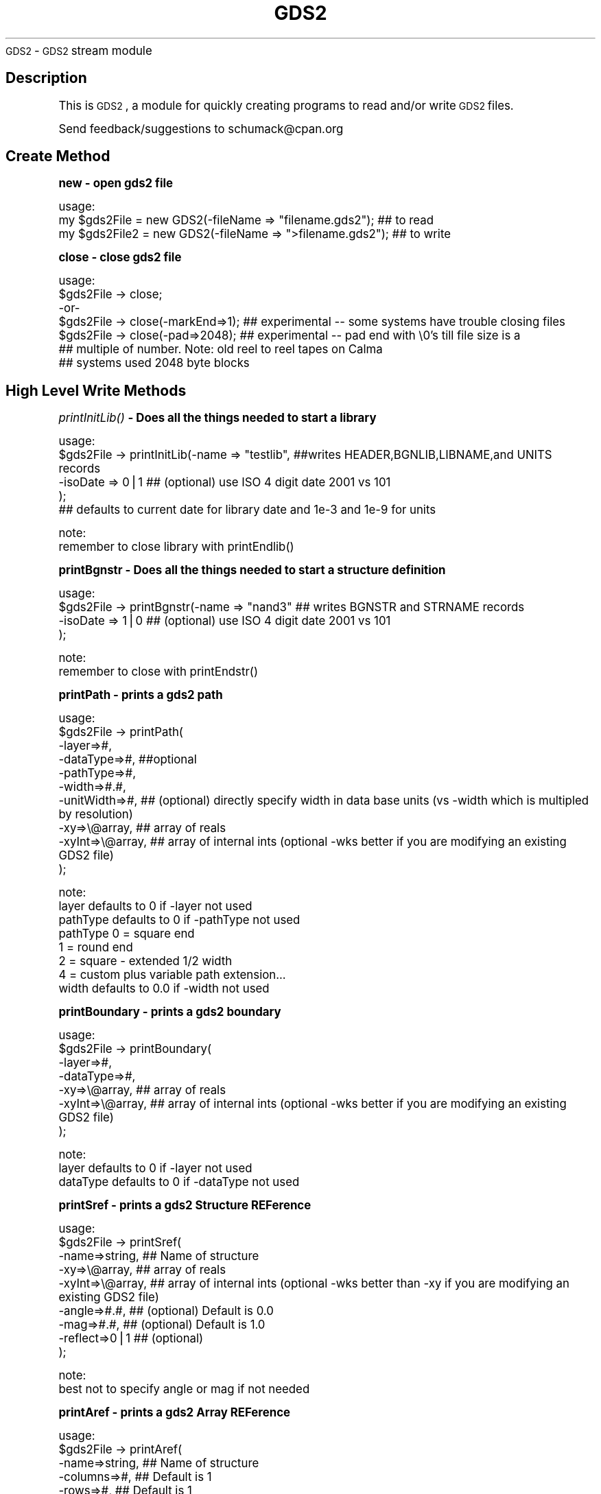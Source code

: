 .\" Automatically generated by Pod::Man v1.34, Pod::Parser v1.13
.\"
.\" Standard preamble:
.\" ========================================================================
.de Sh \" Subsection heading
.br
.if t .Sp
.ne 5
.PP
\fB\\$1\fR
.PP
..
.de Sp \" Vertical space (when we can't use .PP)
.if t .sp .5v
.if n .sp
..
.de Vb \" Begin verbatim text
.ft CW
.nf
.ne \\$1
..
.de Ve \" End verbatim text
.ft R
.fi
..
.\" Set up some character translations and predefined strings.  \*(-- will
.\" give an unbreakable dash, \*(PI will give pi, \*(L" will give a left
.\" double quote, and \*(R" will give a right double quote.  | will give a
.\" real vertical bar.  \*(C+ will give a nicer C++.  Capital omega is used to
.\" do unbreakable dashes and therefore won't be available.  \*(C` and \*(C'
.\" expand to `' in nroff, nothing in troff, for use with C<>.
.tr \(*W-|\(bv\*(Tr
.ds C+ C\v'-.1v'\h'-1p'\s-2+\h'-1p'+\s0\v'.1v'\h'-1p'
.ie n \{\
.    ds -- \(*W-
.    ds PI pi
.    if (\n(.H=4u)&(1m=24u) .ds -- \(*W\h'-12u'\(*W\h'-12u'-\" diablo 10 pitch
.    if (\n(.H=4u)&(1m=20u) .ds -- \(*W\h'-12u'\(*W\h'-8u'-\"  diablo 12 pitch
.    ds L" ""
.    ds R" ""
.    ds C` ""
.    ds C' ""
'br\}
.el\{\
.    ds -- \|\(em\|
.    ds PI \(*p
.    ds L" ``
.    ds R" ''
'br\}
.\"
.\" If the F register is turned on, we'll generate index entries on stderr for
.\" titles (.TH), headers (.SH), subsections (.Sh), items (.Ip), and index
.\" entries marked with X<> in POD.  Of course, you'll have to process the
.\" output yourself in some meaningful fashion.
.if \nF \{\
.    de IX
.    tm Index:\\$1\t\\n%\t"\\$2"
..
.    nr % 0
.    rr F
.\}
.\"
.\" For nroff, turn off justification.  Always turn off hyphenation; it makes
.\" way too many mistakes in technical documents.
.hy 0
.if n .na
.\"
.\" Accent mark definitions (@(#)ms.acc 1.5 88/02/08 SMI; from UCB 4.2).
.\" Fear.  Run.  Save yourself.  No user-serviceable parts.
.    \" fudge factors for nroff and troff
.if n \{\
.    ds #H 0
.    ds #V .8m
.    ds #F .3m
.    ds #[ \f1
.    ds #] \fP
.\}
.if t \{\
.    ds #H ((1u-(\\\\n(.fu%2u))*.13m)
.    ds #V .6m
.    ds #F 0
.    ds #[ \&
.    ds #] \&
.\}
.    \" simple accents for nroff and troff
.if n \{\
.    ds ' \&
.    ds ` \&
.    ds ^ \&
.    ds , \&
.    ds ~ ~
.    ds /
.\}
.if t \{\
.    ds ' \\k:\h'-(\\n(.wu*8/10-\*(#H)'\'\h"|\\n:u"
.    ds ` \\k:\h'-(\\n(.wu*8/10-\*(#H)'\`\h'|\\n:u'
.    ds ^ \\k:\h'-(\\n(.wu*10/11-\*(#H)'^\h'|\\n:u'
.    ds , \\k:\h'-(\\n(.wu*8/10)',\h'|\\n:u'
.    ds ~ \\k:\h'-(\\n(.wu-\*(#H-.1m)'~\h'|\\n:u'
.    ds / \\k:\h'-(\\n(.wu*8/10-\*(#H)'\z\(sl\h'|\\n:u'
.\}
.    \" troff and (daisy-wheel) nroff accents
.ds : \\k:\h'-(\\n(.wu*8/10-\*(#H+.1m+\*(#F)'\v'-\*(#V'\z.\h'.2m+\*(#F'.\h'|\\n:u'\v'\*(#V'
.ds 8 \h'\*(#H'\(*b\h'-\*(#H'
.ds o \\k:\h'-(\\n(.wu+\w'\(de'u-\*(#H)/2u'\v'-.3n'\*(#[\z\(de\v'.3n'\h'|\\n:u'\*(#]
.ds d- \h'\*(#H'\(pd\h'-\w'~'u'\v'-.25m'\f2\(hy\fP\v'.25m'\h'-\*(#H'
.ds D- D\\k:\h'-\w'D'u'\v'-.11m'\z\(hy\v'.11m'\h'|\\n:u'
.ds th \*(#[\v'.3m'\s+1I\s-1\v'-.3m'\h'-(\w'I'u*2/3)'\s-1o\s+1\*(#]
.ds Th \*(#[\s+2I\s-2\h'-\w'I'u*3/5'\v'-.3m'o\v'.3m'\*(#]
.ds ae a\h'-(\w'a'u*4/10)'e
.ds Ae A\h'-(\w'A'u*4/10)'E
.    \" corrections for vroff
.if v .ds ~ \\k:\h'-(\\n(.wu*9/10-\*(#H)'\s-2\u~\d\s+2\h'|\\n:u'
.if v .ds ^ \\k:\h'-(\\n(.wu*10/11-\*(#H)'\v'-.4m'^\v'.4m'\h'|\\n:u'
.    \" for low resolution devices (crt and lpr)
.if \n(.H>23 .if \n(.V>19 \
\{\
.    ds : e
.    ds 8 ss
.    ds o a
.    ds d- d\h'-1'\(ga
.    ds D- D\h'-1'\(hy
.    ds th \o'bp'
.    ds Th \o'LP'
.    ds ae ae
.    ds Ae AE
.\}
.rm #[ #] #H #V #F C
.\" ========================================================================
.\"
.IX Title "GDS2 3"
.TH GDS2 3 "2003-03-28" "perl v5.8.0" "User Contributed Perl Documentation"
\&\s-1GDS2\s0 \- \s-1GDS2\s0 stream module
.SH "Description"
.IX Header "Description"
This is \s-1GDS2\s0, a module for quickly creating programs to read and/or write \s-1GDS2\s0 files.
.PP
Send feedback/suggestions to
schumack@cpan.org
.SH "Create Method"
.IX Header "Create Method"
.Sh "new \- open gds2 file"
.IX Subsection "new - open gds2 file"
.Vb 3
\&  usage:
\&  my $gds2File  = new GDS2(-fileName => "filename.gds2"); ## to read 
\&  my $gds2File2 = new GDS2(-fileName => ">filename.gds2"); ## to write
.Ve
.Sh "close \- close gds2 file"
.IX Subsection "close - close gds2 file"
.Vb 7
\&  usage:
\&  $gds2File -> close;
\&   -or-
\&  $gds2File -> close(-markEnd=>1); ## experimental  -- some systems have trouble closing files
\&  $gds2File -> close(-pad=>2048);  ## experimental  -- pad end with \e0's till file size is a 
\&                                   ## multiple of number. Note: old reel to reel tapes on Calma
\&                                   ## systems used 2048 byte blocks
.Ve
.SH "High Level Write Methods"
.IX Header "High Level Write Methods"
.Sh "\fIprintInitLib()\fP \- Does all the things needed to start a library"
.IX Subsection "printInitLib() - Does all the things needed to start a library"
.Vb 5
\&   usage:
\&     $gds2File -> printInitLib(-name => "testlib",   ##writes HEADER,BGNLIB,LIBNAME,and UNITS records
\&                               -isoDate => 0|1       ## (optional) use ISO 4 digit date 2001 vs 101
\&                              );
\&     ## defaults to current date for library date and 1e-3 and 1e-9 for units
.Ve
.PP
.Vb 2
\&   note:
\&     remember to close library with printEndlib()
.Ve
.Sh "printBgnstr \- Does all the things needed to start a structure definition"
.IX Subsection "printBgnstr - Does all the things needed to start a structure definition"
.Vb 4
\&   usage:
\&    $gds2File -> printBgnstr(-name => "nand3" ## writes BGNSTR and STRNAME records
\&                             -isoDate => 1|0  ## (optional) use ISO 4 digit date 2001 vs 101
\&                             );
.Ve
.PP
.Vb 2
\&   note:
\&     remember to close with printEndstr()
.Ve
.Sh "printPath \- prints a gds2 path"
.IX Subsection "printPath - prints a gds2 path"
.Vb 10
\&  usage: 
\&    $gds2File -> printPath(
\&                    -layer=>#,
\&                    -dataType=>#, ##optional
\&                    -pathType=>#,
\&                    -width=>#.#,
\&                    -unitWidth=>#,    ## (optional) directly specify width in data base units (vs -width which is multipled by resolution)
\&                    -xy=>\e@array,     ## array of reals
\&                    -xyInt=>\e@array,  ## array of internal ints (optional -wks better if you are modifying an existing GDS2 file)
\&                  );
.Ve
.PP
.Vb 8
\&  note:
\&    layer defaults to 0 if -layer not used
\&    pathType defaults to 0 if -pathType not used
\&      pathType 0 = square end
\&               1 = round end
\&               2 = square - extended 1/2 width
\&               4 = custom plus variable path extension...
\&    width defaults to 0.0 if -width not used
.Ve
.Sh "printBoundary \- prints a gds2 boundary"
.IX Subsection "printBoundary - prints a gds2 boundary"
.Vb 7
\&  usage: 
\&    $gds2File -> printBoundary(
\&                    -layer=>#,
\&                    -dataType=>#,
\&                    -xy=>\e@array,     ## array of reals
\&                    -xyInt=>\e@array,  ## array of internal ints (optional -wks better if you are modifying an existing GDS2 file)
\&                 );
.Ve
.PP
.Vb 3
\&  note:
\&    layer defaults to 0 if -layer not used
\&    dataType defaults to 0 if -dataType not used
.Ve
.Sh "printSref \- prints a gds2 Structure REFerence"
.IX Subsection "printSref - prints a gds2 Structure REFerence"
.Vb 9
\&  usage: 
\&    $gds2File -> printSref(
\&                    -name=>string,   ## Name of structure
\&                    -xy=>\e@array,    ## array of reals
\&                    -xyInt=>\e@array, ## array of internal ints (optional -wks better than -xy if you are modifying an existing GDS2 file)
\&                    -angle=>#.#,     ## (optional) Default is 0.0
\&                    -mag=>#.#,       ## (optional) Default is 1.0
\&                    -reflect=>0|1    ## (optional)
\&                 );
.Ve
.PP
.Vb 2
\&  note:
\&    best not to specify angle or mag if not needed
.Ve
.Sh "printAref \- prints a gds2 Array REFerence"
.IX Subsection "printAref - prints a gds2 Array REFerence"
.Vb 11
\&  usage: 
\&    $gds2File -> printAref(
\&                    -name=>string,   ## Name of structure
\&                    -columns=>#,     ## Default is 1
\&                    -rows=>#,        ## Default is 1
\&                    -xy=>\e@array,    ## array of reals
\&                    -xyInt=>\e@array, ## array of internal ints (optional -wks better if you are modifying an existing GDS2 file)
\&                    -angle=>#.#,     ## (optional) Default is 0.0
\&                    -mag=>#.#,       ## (optional) Default is 1.0
\&                    -reflect=>0|1    ## (optional)
\&                 );
.Ve
.PP
.Vb 2
\&  note:
\&    best not to specify angle or mag if not needed
.Ve
.Sh "printText \- prints a gds2 Text"
.IX Subsection "printText - prints a gds2 Text"
.Vb 16
\&  usage: 
\&    $gds2File -> printText(
\&                    -string=>string,
\&                    -layer=>#,      ## Default is 0
\&                    -textType=>#,   ## Default is 0
\&                    -font=>#,       ## 0-3
\&                    -top, or -middle, -bottom,     ##optional vertical presentation
\&                    -left, or -center, or -right,  ##optional horizontal presentation
\&                    -xy=>\e@array,     ## array of reals
\&                    -xyInt=>\e@array,  ## array of internal ints (optional -wks better if you are modifying an existing GDS2 file)
\&                    -x=>#.#,        ## optional way of passing in x value
\&                    -y=>#.#,        ## optional way of passing in y value
\&                    -angle=>#.#,    ## (optional) Default is 0.0
\&                    -mag=>#.#,      ## (optional) Default is 1.0
\&                    -reflect=>#,    ## (optional) Default is 0
\&                 );
.Ve
.PP
.Vb 2
\&  note:
\&    best not to specify reflect, angle or mag if not needed
.Ve
.SH "Low Level Generic Write Methods"
.IX Header "Low Level Generic Write Methods"
.Sh "\fIsaveGds2Record()\fP \- low level method to create a gds2 record given record type and data (if required). Data of more than one item should be given as a list."
.IX Subsection "saveGds2Record() - low level method to create a gds2 record given record type and data (if required). Data of more than one item should be given as a list."
.Vb 1
\&  NOTE: THIS ONLY USES GDS2 OBJECT TO GET RESOLUTION
.Ve
.PP
.Vb 7
\&  usage:
\&    saveGds2Record(
\&            -type=>string,
\&            -data=>data_If_Needed, ##optional for some types
\&            -scale=>#.#,           ##optional number to scale data to. I.E -scale=>0.5 #default is NOT to scale
\&            -snap=>#.#,            ##optional number to snap data to I.E. -snap=>0.005 #default is 1 resolution unit, typically 0.001
\&    );
.Ve
.PP
.Vb 4
\&  examples:
\&    my $gds2File = new GDS2(-fileName => ">$fileName");
\&    my $record = $gds2File -> saveGds2Record(-type=>'header',-data=>3);
\&    $gds2FileOut -> printGds2Record(-type=>'record',-data=>$record);
.Ve
.Sh "\fIprintGds2Record()\fP \- low level method to print a gds2 record given record type and data (if required). Data of more than one item should be given as a list."
.IX Subsection "printGds2Record() - low level method to print a gds2 record given record type and data (if required). Data of more than one item should be given as a list."
.Vb 7
\&  usage:
\&    printGds2Record(
\&            -type=>string,
\&            -data=>data_If_Needed, ##optional for some types
\&            -scale=>#.#,           ##optional number to scale data to. I.E -scale=>0.5 #default is NOT to scale
\&            -snap=>#.#,            ##optional number to snap data to I.E. -snap=>0.005 #default is 1 resolution unit, typically 0.001
\&    );
.Ve
.PP
.Vb 2
\&  examples:
\&    my $gds2File = new GDS2(-fileName => ">$fileName");
.Ve
.PP
.Vb 8
\&    $gds2File -> printGds2Record(-type=>'header',-data=>3);
\&    $gds2File -> printGds2Record(-type=>'bgnlib',-data=>[99,12,1,22,33,0,99,12,1,22,33,9]);
\&    $gds2File -> printGds2Record(-type=>'libname',-data=>"testlib");
\&    $gds2File -> printGds2Record(-type=>'units',-data=>[0.001, 1e-9]);
\&    $gds2File -> printGds2Record(-type=>'bgnstr',-data=>[99,12,1,22,33,0,99,12,1,22,33,9]);
\&    ...
\&    $gds2File -> printGds2Record(-type=>'endstr');
\&    $gds2File -> printGds2Record(-type=>'endlib');
.Ve
.PP
.Vb 6
\&  Note: the special record type of 'record' can be used to copy a complete record
\&  just read in:
\&    while (my $record = $gds2FileIn -> readGds2Record()) 
\&    {
\&        $gds2FileOut -> printGds2Record(-type=>'record',-data=>$record);
\&    }
.Ve
.Sh "printRecord \- prints a record just read"
.IX Subsection "printRecord - prints a record just read"
.Vb 4
\&  usage:
\&    $gds2File -> printRecord(
\&                  -data => $record 
\&                );
.Ve
.SH "Low Level Generic Read Methods"
.IX Header "Low Level Generic Read Methods"
.Sh "readGds2Record \- reads record header and data section"
.IX Subsection "readGds2Record - reads record header and data section"
.Vb 8
\&  usage:
\&  while ($gds2File -> readGds2Record)
\&  {
\&      if ($gds2File -> returnRecordTypeString eq 'LAYER')
\&      {
\&          $layersFound[$gds2File -> layer] = 1;
\&      }
\&  }
.Ve
.Sh "readGds2RecordHeader \- only reads gds2 record header section (2 bytes)"
.IX Subsection "readGds2RecordHeader - only reads gds2 record header section (2 bytes)"
.Sh "readGds2RecordData \- only reads record data section"
.IX Subsection "readGds2RecordData - only reads record data section"
.Vb 10
\&  slightly faster if you just want a certain thing...
\&  usage:
\&  while ($gds2File -> readGds2RecordHeader) 
\&  {
\&      if ($gds2File -> returnRecordTypeString eq 'LAYER')
\&      {
\&          $gds2File -> readGds2RecordData;
\&          $layersFound[$gds2File -> returnLayer] = 1;
\&      }
\&  }
.Ve
.SH "Low Level Generic Evaluation Methods"
.IX Header "Low Level Generic Evaluation Methods"
.Sh "returnRecordType \- returns current (read) record type as integer"
.IX Subsection "returnRecordType - returns current (read) record type as integer"
.Vb 5
\&  usage:
\&  if ($gds2File -> returnRecordType == 6)
\&  {
\&      print "found STRNAME";
\&  }
.Ve
.Sh "returnRecordTypeString \- returns current (read) record type as string"
.IX Subsection "returnRecordTypeString - returns current (read) record type as string"
.Vb 5
\&  usage:
\&  if ($gds2File -> returnRecordTypeString eq 'LAYER')
\&  {
\&      code goes here...
\&  }
.Ve
.Sh "returnRecordAsString \- returns current (read) record as a string"
.IX Subsection "returnRecordAsString - returns current (read) record as a string"
.Vb 5
\&  usage:
\&  while ($gds2File -> readGds2Record) 
\&  {
\&      print $gds2File -> returnRecordAsString;
\&  }
.Ve
.Sh "returnXyAsArray \- returns current (read) \s-1XY\s0 record as an array"
.IX Subsection "returnXyAsArray - returns current (read) XY record as an array"
.Vb 7
\&  usage:
\&    $gds2File -> returnXyAsArray(
\&                    -asInteger => 0|1  ## (optional) default is true. Return integer 
\&                                       ## array or if false return array of reals.
\&                    -withClosure => 0|1  ## (optional) default is true. Whether to 
\&                                         ##return a rectangle with 5 or 4 points.
\&               );
.Ve
.PP
.Vb 5
\&  example:
\&  while ($gds2File -> readGds2Record) 
\&  {
\&      my @xy = $gds2File -> returnXyAsArray if ($gds2File -> isXy);
\&  }
.Ve
.Sh "returnRecordAsPerl \- returns current (read) record as a perl command to facilitate the creation of parameterized gds2 data with perl."
.IX Subsection "returnRecordAsPerl - returns current (read) record as a perl command to facilitate the creation of parameterized gds2 data with perl."
.Vb 8
\&  usage:
\&  #!/usr/local/bin/perl
\&  use GDS2;
\&  my $gds2File = new GDS2(-fileName=>"test.gds");
\&  while ($gds2File -> readGds2Record) 
\&  {
\&      print $gds2File -> returnRecordAsPerl;
\&  }
.Ve
.SH "Low Level Specific Write Methods"
.IX Header "Low Level Specific Write Methods"
.Sh "printAngle \- prints \s-1ANGLE\s0 record"
.IX Subsection "printAngle - prints ANGLE record"
.Vb 2
\&  usage:
\&    $gds2File -> printAngle(-num=>#.#);
.Ve
.Sh "printAttrtable \- prints \s-1ATTRTABLE\s0 record"
.IX Subsection "printAttrtable - prints ATTRTABLE record"
.Vb 2
\&  usage:
\&    $gds2File -> printAttrtable(-string=>$string);
.Ve
.Sh "printBgnextn \- prints \s-1BGNEXTN\s0 record"
.IX Subsection "printBgnextn - prints BGNEXTN record"
.Vb 2
\&  usage:
\&    $gds2File -> printBgnextn(-num=>#.#);
.Ve
.Sh "printBgnlib \- prints \s-1BGNLIB\s0 record"
.IX Subsection "printBgnlib - prints BGNLIB record"
.Vb 4
\&  usage:
\&    $gds2File -> printBgnlib(
\&                            -isoDate => 0|1 ## (optional) use ISO 4 digit date 2001 vs 101
\&                           );
.Ve
.Sh "printBox \- prints \s-1BOX\s0 record"
.IX Subsection "printBox - prints BOX record"
.Vb 2
\&  usage:
\&    $gds2File -> printBox;
.Ve
.Sh "printBoxtype \- prints \s-1BOXTYPE\s0 record"
.IX Subsection "printBoxtype - prints BOXTYPE record"
.Vb 2
\&  usage:
\&    $gds2File -> printBoxtype(-num=>#);
.Ve
.Sh "printColrow \- prints \s-1COLROW\s0 record"
.IX Subsection "printColrow - prints COLROW record"
.Vb 2
\&  usage:
\&    $gds2File -> printBoxtype(-columns=>#, -rows=>#);
.Ve
.Sh "printDatatype \- prints \s-1DATATYPE\s0 record"
.IX Subsection "printDatatype - prints DATATYPE record"
.Vb 2
\&  usage:
\&    $gds2File -> printDatatype(-num=>#);
.Ve
.Sh "printElkey \- prints \s-1ELKEY\s0 record"
.IX Subsection "printElkey - prints ELKEY record"
.Vb 2
\&  usage:
\&    $gds2File -> printElkey(-num=>#);
.Ve
.Sh "printEndel \- closes an element definition"
.IX Subsection "printEndel - closes an element definition"
.Sh "printEndextn \- prints path end extension record"
.IX Subsection "printEndextn - prints path end extension record"
.Vb 2
\&  usage:
\&    $gds2File printEndextn -> (-num=>#.#);
.Ve
.Sh "printEndlib \- closes a library definition"
.IX Subsection "printEndlib - closes a library definition"
.Sh "printEndstr \- closes a structure definition"
.IX Subsection "printEndstr - closes a structure definition"
.Sh "printEndmasks \- prints a \s-1ENDMASKS\s0"
.IX Subsection "printEndmasks - prints a ENDMASKS"
.Sh "printFonts \- prints a \s-1FONTS\s0 record"
.IX Subsection "printFonts - prints a FONTS record"
.Vb 2
\&  usage:
\&    $gds2File -> printFonts(-string=>'names_of_font_files');
.Ve
.Sh "printHeader \- Prints a rev 3 header"
.IX Subsection "printHeader - Prints a rev 3 header"
.Vb 4
\&  usage:
\&    $gds2File -> printHeader(
\&                  -num => #  ## optional, defaults to 3. valid revs are 0,3,4,5,and 600
\&                );
.Ve
.Sh "printLayer \- prints a \s-1LAYER\s0 number"
.IX Subsection "printLayer - prints a LAYER number"
.Vb 4
\&  usage:
\&    $gds2File -> printLayer(
\&                  -num => #  ## optional, defaults to 0. 
\&                );
.Ve
.Sh "printLibname \- Prints library name"
.IX Subsection "printLibname - Prints library name"
.Vb 2
\&  usage:
\&    printLibname(-name=>$name);
.Ve
.Sh "printPathtype \- prints a \s-1PATHTYPE\s0 number"
.IX Subsection "printPathtype - prints a PATHTYPE number"
.Vb 4
\&  usage:
\&    $gds2File -> printPathtype(
\&                  -num => #  ## optional, defaults to 0. 
\&                );
.Ve
.Sh "printMag \- prints a \s-1MAG\s0 number"
.IX Subsection "printMag - prints a MAG number"
.Vb 4
\&  usage:
\&    $gds2File -> printMag(
\&                  -num => #.#  ## optional, defaults to 0.0 
\&                );
.Ve
.Sh "printNodetype \- prints a \s-1NODETYPE\s0 number"
.IX Subsection "printNodetype - prints a NODETYPE number"
.Vb 4
\&  usage:
\&    $gds2File -> printNodetype(
\&                  -num => #  
\&                );
.Ve
.Sh "printPresentation \- prints a text presentation record"
.IX Subsection "printPresentation - prints a text presentation record"
.Vb 6
\&  usage:
\&    $gds2File -> printPresentation(
\&                  -font => #,  ##optional, defaults to 0, valid numbers are 0-3
\&                  -top, ||-middle, || -bottom, ## vertical justification
\&                  -left, ||-center, || -right, ## horizontal justification
\&                );
.Ve
.PP
.Vb 2
\&  example:
\&    gds2File -> printPresentation(-font=>0,-top,-left);
.Ve
.Sh "printPropattr \- prints a property id number"
.IX Subsection "printPropattr - prints a property id number"
.Vb 2
\&  usage:
\&    $gds2File -> printPropattr( -num => # );
.Ve
.Sh "printPropvalue \- prints a property value string"
.IX Subsection "printPropvalue - prints a property value string"
.Vb 2
\&  usage:
\&    $gds2File -> printPropvalue( -string => $string );
.Ve
.Sh "printSname \- prints a \s-1SNAME\s0 string"
.IX Subsection "printSname - prints a SNAME string"
.Vb 2
\&  usage:
\&    $gds2File -> printSname( -name => $cellName );
.Ve
.Sh "printStrans \- prints a \s-1STRANS\s0 record"
.IX Subsection "printStrans - prints a STRANS record"
.Vb 2
\&  usage:
\&    $gds2File -> printStrans( -reflect );
.Ve
.Sh "printString \- prints a \s-1STRING\s0 record"
.IX Subsection "printString - prints a STRING record"
.Vb 2
\&  usage:
\&    $gds2File -> printSname( -string => $text );
.Ve
.Sh "printStrname \- prints a structure name string"
.IX Subsection "printStrname - prints a structure name string"
.Vb 2
\&  usage:
\&    $gds2File -> printStrname( -name => $cellName );
.Ve
.Sh "printTexttype \- prints a text type number"
.IX Subsection "printTexttype - prints a text type number"
.Vb 2
\&  usage:
\&    $gds2File -> printTexttype( -num => # );
.Ve
.Sh "printUnits \- Prints units record."
.IX Subsection "printUnits - Prints units record."
.Vb 1
\&  Defaults to 1e-3 and 1e-9
.Ve
.Sh "printPropattr \- prints a width number"
.IX Subsection "printPropattr - prints a width number"
.Vb 2
\&  usage:
\&    $gds2File -> printWidth( -num => # );
.Ve
.Sh "printXy \- prints an \s-1XY\s0 array"
.IX Subsection "printXy - prints an XY array"
.Vb 2
\&  usage:
\&    $gds2File -> printXy( -xy => \e@array );
.Ve
.SH "Low Level Specific Evaluation Methods"
.IX Header "Low Level Specific Evaluation Methods"
.Sh "returnDatatype \- returns datatype # if record is \s-1DATATYPE\s0 else returns \-1"
.IX Subsection "returnDatatype - returns datatype # if record is DATATYPE else returns -1"
.Vb 2
\&  usage:
\&    $dataTypesFound[$gds2File -> returnDatatype] = 1;
.Ve
.Sh "returnPathtype \- returns pathtype # if record is \s-1PATHTYPE\s0 else returns \-1"
.IX Subsection "returnPathtype - returns pathtype # if record is PATHTYPE else returns -1"
.Vb 1
\&  usage:
.Ve
.Sh "returnTexttype \- returns texttype # if record is \s-1TEXTTYPE\s0 else returns \-1"
.IX Subsection "returnTexttype - returns texttype # if record is TEXTTYPE else returns -1"
.Vb 2
\&  usage:
\&    $TextTypesFound[$gds2File -> returnTexttype] = 1;
.Ve
.Sh "returnWidth \- returns width # if record is \s-1WIDTH\s0 else returns \-1"
.IX Subsection "returnWidth - returns width # if record is WIDTH else returns -1"
.Vb 1
\&  usage:
.Ve
.Sh "returnLayer \- returns layer # if record is \s-1LAYER\s0 else returns \-1"
.IX Subsection "returnLayer - returns layer # if record is LAYER else returns -1"
.Vb 2
\&  usage:
\&    $layersFound[$gds2File -> returnLayer] = 1;
.Ve
.Sh "returnBgnextn \- returns bgnextn if record is \s-1BGNEXTN\s0 else returns 0"
.IX Subsection "returnBgnextn - returns bgnextn if record is BGNEXTN else returns 0"
.Vb 1
\&  usage:
.Ve
.Sh "returnEndextn\- returns endextn if record is \s-1ENDEXTN\s0 else returns 0"
.IX Subsection "returnEndextn- returns endextn if record is ENDEXTN else returns 0"
.Vb 1
\&  usage:
.Ve
.Sh "returnString \- return string if record type is \s-1STRING\s0 else ''"
.IX Subsection "returnString - return string if record type is STRING else ''"
.Sh "returnSname \- return string if record type is \s-1SNAME\s0 else ''"
.IX Subsection "returnSname - return string if record type is SNAME else ''"
.Sh "returnStrname \- return string if record type is \s-1STRNAME\s0 else ''"
.IX Subsection "returnStrname - return string if record type is STRNAME else ''"
.SH "Low Level Specific Boolean Methods"
.IX Header "Low Level Specific Boolean Methods"
.Sh "isAref \- return 0 or 1 depending on whether current record is an aref"
.IX Subsection "isAref - return 0 or 1 depending on whether current record is an aref"
.Sh "isBgnlib \- return 0 or 1 depending on whether current record is a bgnlib"
.IX Subsection "isBgnlib - return 0 or 1 depending on whether current record is a bgnlib"
.Sh "isBgnstr \- return 0 or 1 depending on whether current record is a bgnstr"
.IX Subsection "isBgnstr - return 0 or 1 depending on whether current record is a bgnstr"
.Sh "isBoundary \- return 0 or 1 depending on whether current record is a boundary"
.IX Subsection "isBoundary - return 0 or 1 depending on whether current record is a boundary"
.Sh "isDatatype \- return 0 or 1 depending on whether current record is datatype"
.IX Subsection "isDatatype - return 0 or 1 depending on whether current record is datatype"
.Sh "isEndlib \- return 0 or 1 depending on whether current record is endlib"
.IX Subsection "isEndlib - return 0 or 1 depending on whether current record is endlib"
.Sh "isEndel \- return 0 or 1 depending on whether current record is endel"
.IX Subsection "isEndel - return 0 or 1 depending on whether current record is endel"
.Sh "isEndstr \- return 0 or 1 depending on whether current record is endstr"
.IX Subsection "isEndstr - return 0 or 1 depending on whether current record is endstr"
.Sh "isHeader \- return 0 or 1 depending on whether current record is a header"
.IX Subsection "isHeader - return 0 or 1 depending on whether current record is a header"
.Sh "isLibname \- return 0 or 1 depending on whether current record is a libname"
.IX Subsection "isLibname - return 0 or 1 depending on whether current record is a libname"
.Sh "isPath \- return 0 or 1 depending on whether current record is a path"
.IX Subsection "isPath - return 0 or 1 depending on whether current record is a path"
.Sh "isSref \- return 0 or 1 depending on whether current record is an sref"
.IX Subsection "isSref - return 0 or 1 depending on whether current record is an sref"
.Sh "isSrfname \- return 0 or 1 depending on whether current record is an srfname"
.IX Subsection "isSrfname - return 0 or 1 depending on whether current record is an srfname"
.Sh "isText \- return 0 or 1 depending on whether current record is a text"
.IX Subsection "isText - return 0 or 1 depending on whether current record is a text"
.Sh "isUnits \- return 0 or 1 depending on whether current record is units"
.IX Subsection "isUnits - return 0 or 1 depending on whether current record is units"
.Sh "isLayer \- return 0 or 1 depending on whether current record is layer"
.IX Subsection "isLayer - return 0 or 1 depending on whether current record is layer"
.Sh "isStrname \- return 0 or 1 depending on whether current record is strname"
.IX Subsection "isStrname - return 0 or 1 depending on whether current record is strname"
.Sh "isWidth \- return 0 or 1 depending on whether current record is width"
.IX Subsection "isWidth - return 0 or 1 depending on whether current record is width"
.Sh "isXy \- return 0 or 1 depending on whether current record is xy"
.IX Subsection "isXy - return 0 or 1 depending on whether current record is xy"
.Sh "isSname \- return 0 or 1 depending on whether current record is sname"
.IX Subsection "isSname - return 0 or 1 depending on whether current record is sname"
.Sh "isColrow \- return 0 or 1 depending on whether current record is colrow"
.IX Subsection "isColrow - return 0 or 1 depending on whether current record is colrow"
.Sh "isTextnode \- return 0 or 1 depending on whether current record is a textnode"
.IX Subsection "isTextnode - return 0 or 1 depending on whether current record is a textnode"
.Sh "isNode \- return 0 or 1 depending on whether current record is a node"
.IX Subsection "isNode - return 0 or 1 depending on whether current record is a node"
.Sh "isTexttype \- return 0 or 1 depending on whether current record is a texttype"
.IX Subsection "isTexttype - return 0 or 1 depending on whether current record is a texttype"
.Sh "isPresentation \- return 0 or 1 depending on whether current record is a presentation"
.IX Subsection "isPresentation - return 0 or 1 depending on whether current record is a presentation"
.Sh "isSpacing \- return 0 or 1 depending on whether current record is a spacing"
.IX Subsection "isSpacing - return 0 or 1 depending on whether current record is a spacing"
.Sh "isString \- return 0 or 1 depending on whether current record is a string"
.IX Subsection "isString - return 0 or 1 depending on whether current record is a string"
.Sh "isStrans \- return 0 or 1 depending on whether current record is a strans"
.IX Subsection "isStrans - return 0 or 1 depending on whether current record is a strans"
.Sh "isMag \- return 0 or 1 depending on whether current record is a mag"
.IX Subsection "isMag - return 0 or 1 depending on whether current record is a mag"
.Sh "isAngle \- return 0 or 1 depending on whether current record is a angle"
.IX Subsection "isAngle - return 0 or 1 depending on whether current record is a angle"
.Sh "isUinteger \- return 0 or 1 depending on whether current record is a uinteger"
.IX Subsection "isUinteger - return 0 or 1 depending on whether current record is a uinteger"
.Sh "isUstring \- return 0 or 1 depending on whether current record is a ustring"
.IX Subsection "isUstring - return 0 or 1 depending on whether current record is a ustring"
.Sh "isReflibs \- return 0 or 1 depending on whether current record is a reflibs"
.IX Subsection "isReflibs - return 0 or 1 depending on whether current record is a reflibs"
.Sh "isFonts \- return 0 or 1 depending on whether current record is a fonts"
.IX Subsection "isFonts - return 0 or 1 depending on whether current record is a fonts"
.Sh "isPathtype \- return 0 or 1 depending on whether current record is a pathtype"
.IX Subsection "isPathtype - return 0 or 1 depending on whether current record is a pathtype"
.Sh "isGenerations \- return 0 or 1 depending on whether current record is a generations"
.IX Subsection "isGenerations - return 0 or 1 depending on whether current record is a generations"
.Sh "isAttrtable \- return 0 or 1 depending on whether current record is a attrtable"
.IX Subsection "isAttrtable - return 0 or 1 depending on whether current record is a attrtable"
.Sh "isStyptable \- return 0 or 1 depending on whether current record is a styptable"
.IX Subsection "isStyptable - return 0 or 1 depending on whether current record is a styptable"
.Sh "isStrtype \- return 0 or 1 depending on whether current record is a strtype"
.IX Subsection "isStrtype - return 0 or 1 depending on whether current record is a strtype"
.Sh "isEflags \- return 0 or 1 depending on whether current record is a eflags"
.IX Subsection "isEflags - return 0 or 1 depending on whether current record is a eflags"
.Sh "isElkey \- return 0 or 1 depending on whether current record is a elkey"
.IX Subsection "isElkey - return 0 or 1 depending on whether current record is a elkey"
.Sh "isLinktype \- return 0 or 1 depending on whether current record is a linktype"
.IX Subsection "isLinktype - return 0 or 1 depending on whether current record is a linktype"
.Sh "isLinkkeys \- return 0 or 1 depending on whether current record is a linkkeys"
.IX Subsection "isLinkkeys - return 0 or 1 depending on whether current record is a linkkeys"
.Sh "isNodetype \- return 0 or 1 depending on whether current record is a nodetype"
.IX Subsection "isNodetype - return 0 or 1 depending on whether current record is a nodetype"
.Sh "isPropattr \- return 0 or 1 depending on whether current record is a propattr"
.IX Subsection "isPropattr - return 0 or 1 depending on whether current record is a propattr"
.Sh "isPropvalue \- return 0 or 1 depending on whether current record is a propvalue"
.IX Subsection "isPropvalue - return 0 or 1 depending on whether current record is a propvalue"
.Sh "isBox \- return 0 or 1 depending on whether current record is a box"
.IX Subsection "isBox - return 0 or 1 depending on whether current record is a box"
.Sh "isBoxtype \- return 0 or 1 depending on whether current record is a boxtype"
.IX Subsection "isBoxtype - return 0 or 1 depending on whether current record is a boxtype"
.Sh "isPlex \- return 0 or 1 depending on whether current record is a plex"
.IX Subsection "isPlex - return 0 or 1 depending on whether current record is a plex"
.Sh "isBgnextn \- return 0 or 1 depending on whether current record is a bgnextn"
.IX Subsection "isBgnextn - return 0 or 1 depending on whether current record is a bgnextn"
.Sh "isEndextn \- return 0 or 1 depending on whether current record is a endextn"
.IX Subsection "isEndextn - return 0 or 1 depending on whether current record is a endextn"
.Sh "isTapenum \- return 0 or 1 depending on whether current record is a tapenum"
.IX Subsection "isTapenum - return 0 or 1 depending on whether current record is a tapenum"
.Sh "isTapecode \- return 0 or 1 depending on whether current record is a tapecode"
.IX Subsection "isTapecode - return 0 or 1 depending on whether current record is a tapecode"
.Sh "isStrclass \- return 0 or 1 depending on whether current record is a strclass"
.IX Subsection "isStrclass - return 0 or 1 depending on whether current record is a strclass"
.Sh "isReserved \- return 0 or 1 depending on whether current record is a reserved"
.IX Subsection "isReserved - return 0 or 1 depending on whether current record is a reserved"
.Sh "isFormat \- return 0 or 1 depending on whether current record is a format"
.IX Subsection "isFormat - return 0 or 1 depending on whether current record is a format"
.Sh "isMask \- return 0 or 1 depending on whether current record is a mask"
.IX Subsection "isMask - return 0 or 1 depending on whether current record is a mask"
.Sh "isEndmasks \- return 0 or 1 depending on whether current record is a endmasks"
.IX Subsection "isEndmasks - return 0 or 1 depending on whether current record is a endmasks"
.Sh "isLibdirsize \- return 0 or 1 depending on whether current record is a libdirsize"
.IX Subsection "isLibdirsize - return 0 or 1 depending on whether current record is a libdirsize"
.Sh "isLibsecur \- return 0 or 1 depending on whether current record is a libsecur"
.IX Subsection "isLibsecur - return 0 or 1 depending on whether current record is a libsecur"
.Sh "tellSize \- return current byte position (\s-1NOT\s0 zero based)"
.IX Subsection "tellSize - return current byte position (NOT zero based)"
.Vb 2
\&  usage:
\&    my $position = $gds2File -> tellSize;
.Ve
.SH "Examples"
.IX Header "Examples"
.Vb 8
\&  Layer change:
\&    here's a bare bones script to change all layer 59 to 66 given a file to
\&    read and a new file to create.
\&    #!/usr/local/bin/perl -w
\&    use strict;
\&    use GDS2;
\&    my $fileName1 = $ARGV[0];
\&    my $fileName2 = $ARGV[1];
.Ve
.PP
.Vb 2
\&    my $gds2File1 = new GDS2(-fileName => $fileName1);
\&    my $gds2File2 = new GDS2(-fileName => ">$fileName2");
.Ve
.PP
.Vb 11
\&    while (my $record = $gds2File1 -> readGds2Record) 
\&    {
\&        if ($gds2File1 -> returnLayer == 59)
\&        {
\&            $gds2File2 -> printLayer(-num=>66);
\&        }
\&        else
\&        {
\&            $gds2File2 -> printRecord(-data=>$record);
\&        }
\&    }
.Ve
.PP
.Vb 5
\&  Gds2 dump:
\&    here's a program to dump the contents of a stream file.
\&    #!/usr/local/bin/perl -w
\&    use GDS2;
\&    $\e="\en";
.Ve
.PP
.Vb 5
\&    my $gds2File = new GDS2(-fileName=>$ARGV[0]);
\&    while ($gds2File -> readGds2Record) 
\&    {
\&        print $gds2File -> returnRecordAsString;
\&    }
.Ve
.PP
.Vb 30
\&  Create a complete GDS2 stream file from scratch:
\&    #!/usr/local/bin/perl -w
\&    use GDS2;
\&    my $gds2File = new GDS2(-fileName=>'>test.gds');
\&    $gds2File -> printInitLib(-name=>'testlib'); 
\&    $gds2File -> printBgnstr(-name=>'test');
\&    $gds2File -> printPath(
\&                    -layer=>6,
\&                    -pathType=>0,
\&                    -width=>2.4,
\&                    -xy=>[0,0, 10.5,0, 10.5,3.3],
\&                 );
\&    $gds2File -> printSref(
\&                    -name=>'contact',
\&                    -xy=>[4,5.5],
\&                 );
\&    $gds2File -> printAref(
\&                    -name=>'contact',
\&                    -columns=>2,
\&                    -rows=>3,
\&                    -xy=>[0,0],
\&                 );
\&    $gds2File -> printEndstr;
\&    $gds2File -> printBgnstr(-name => 'contact'); 
\&    $gds2File -> printBoundary(
\&                    -layer=>10,
\&                    -xy=>[0,0, 1,0, 1,1, 0,1],
\&                 );
\&    $gds2File -> printEndstr;
\&    $gds2File -> printEndlib();
.Ve
.SH "GDS2 Stream Format"
.IX Header "GDS2 Stream Format"
.Vb 50
\& #########################################################################################
\& # 
\& # Gds2 stream format is composed of variable length records. The mininum
\& # length record is 4 bytes. The 1st 2 bytes of a record contain a count (in 8 bit
\& # bytes) of the total record length.  The 3rd byte of the header is the record
\& # type. The 4th byte describes the type of data contained w/in the record. The
\& # 5th through last bytes are data.
\& # 
\& # If the output file is a mag tape, then the records of the library are written
\& # out in 2048-byte physical blocks. Records may overlap block boundaries.
\& # For this reason I think gds2 is often padded with null bytes so that the 
\& # file size ends up being a multiple of 2048.
\& # 
\& # A null word consists of 2 consecutive zero bytes. Use null words to fill the
\& # space between:
\& #     o the last record of a library and the end of its block
\& #     o the last record of a tape in a mult-reel stream file.
\& # 
\& # DATA TYPE        VALUE  RECORD
\& # ---------        -----  -----------------------
\& # no data present     0   4 byte header + 0
\& #
\& # Bit Array           1   4 byte header + 2 bytes data
\& #
\& # 2byte Signed Int    2  SMMMMMMM MMMMMMMM  -> S - sign ;  M - magnitude. 
\& #                        Twos complement format, with the most significant byte first.
\& #                        I.E.
\& #                        0x0001 = 1
\& #                        0x0002 = 2
\& #                        0x0089 = 137
\& #                        0xffff = -1
\& #                        0xfffe = -2
\& #                        0xff77 = -137
\& # 
\& # 4byte Signed Int    3  SMMMMMMM MMMMMMMM MMMMMMMM MMMMMMMM 
\& #
\& # 8byte Real          5  SEEEEEEE MMMMMMMM MMMMMMMM MMMMMMMM E-expon in excess-64 
\& #                        MMMMMMMM MMMMMMMM MMMMMMMM MMMMMMMM representation 
\& #
\& #                        Mantissa == pos fraction >=1/16 && <1 bit 8==1/2, 9==1/4 etc...
\& #                        The first bit is the sign (1 = negative), the next 7 bits
\& #                        are the exponent, you have to subtract 64 from this number to
\& #                        get the real value. The next seven bytes are the mantissa in 
\& #                        4 word floating point representation.
\& #                
\& #
\& # string              6  odd length strings must be padded w/ null character and 
\& #                        byte count++
\& # 
\& #########################################################################################
.Ve
.SH "Backus-naur representation of GDS2 Stream Syntax"
.IX Header "Backus-naur representation of GDS2 Stream Syntax"
.Vb 34
\& ################################################################################
\& #  <STREAM FORMAT>::= HEADER BGNLIB [LIBDIRSIZE] [SRFNAME] [LIBSECR]           #
\& #                     LIBNAME [REFLIBS] [FONTS] [ATTRTABLE] [GENERATIONS]      #
\& #                     [<FormatType>] UNITS {<structure>}* ENDLIB               #
\& #                                                                              #
\& #  <FormatType>::=    FORMAT | FORMAT {MASK}+ ENDMASKS                         #
\& #                                                                              #
\& #  <structure>::=     BGNSTR STRNAME [STRCLASS] {<element>}* ENDSTR            #
\& #                                                                              #
\& #  <element>::=       {<boundary> | <path> | <SREF> | <AREF> | <text> |        #
\& #                      <node> | <box} {<property>}* ENDEL                      #
\& #                                                                              #
\& #  <boundary>::=      BOUNDARY [ELFLAGS] [PLEX] LAYER DATATYPE XY              #
\& #                                                                              #
\& #  <path>::=          PATH [ELFLAGS] [PLEX] LAYER DATATYPE [PATHTYPE]          #
\& #                     [WIDTH] [BGNEXTN] [ENDEXTN] [XY]                         #
\& #                                                                              #
\& #  <SREF>::=          SREF [ELFLAGS] [PLEX] SNAME [<strans>] XY                #
\& #                                                                              #
\& #  <AREF>::=          AREF [ELFLAGS] [PLEX] SNAME [<strans>] COLROW XY         #
\& #                                                                              #
\& #  <text>::=          TEXT [ELFLAGS] [PLEX] LAYER <textbody>                   #
\& #                                                                              #
\& #  <textbody>::=      TEXTTYPE [PRESENTATION] [PATHTYPE] [WIDTH] [<strans>] XY #
\& #                     STRING                                                   #
\& #                                                                              #
\& #  <strans>::=        STRANS [MAG] [ANGLE]                                     #
\& #                                                                              #
\& #  <node>::=          NODE [ELFLAGS] [PLEX] LAYER NODETYPE XY                  #
\& #                                                                              #
\& #  <box>::=           BOX [ELFLAGS] [PLEX] LAYER BOXTYPE XY                    #
\& #                                                                              #
\& #  <property>::=      PROPATTR PROPVALUE                                       #
\& ################################################################################
.Ve
.SH "GDS2 Stream Record Datatypes"
.IX Header "GDS2 Stream Record Datatypes"
.Vb 9
\& ################################################################################
\& NO_DATA       =  0;
\& BIT_ARRAY     =  1;
\& INTEGER_2     =  2;
\& INTEGER_4     =  3;
\& REAL_4        =  4; ## NOT supported, never really used
\& REAL_8        =  5;
\& ACSII_STRING  =  6;
\& ################################################################################
.Ve
.SH "GDS2 Stream Record Types"
.IX Header "GDS2 Stream Record Types"
.Vb 83
\& ################################################################################
\& HEADER        =  0;   ## 2-byte Signed Integer
\& BGNLIB        =  1;   ## 2-byte Signed Integer
\& LIBNAME       =  2;   ## ASCII String
\& UNITS         =  3;   ## 8-byte Real
\& ENDLIB        =  4;   ## no data present
\& BGNSTR        =  5;   ## 2-byte Signed Integer
\& STRNAME       =  6;   ## ASCII String
\& ENDSTR        =  7;   ## no data present
\& BOUNDARY      =  8;   ## no data present
\& PATH          =  9;   ## no data present
\& SREF          = 10;   ## no data present
\& AREF          = 11;   ## no data present
\& TEXT          = 12;   ## no data present
\& LAYER         = 13;   ## 2-byte Signed Integer
\& DATATYPE      = 14;   ## 2-byte Signed Integer
\& WIDTH         = 15;   ## 4-byte Signed Integer
\& XY            = 16;   ## 4-byte Signed Integer
\& ENDEL         = 17;   ## no data present
\& SNAME         = 18;   ## ASCII String
\& COLROW        = 19;   ## 2 2-byte Signed Integer <= 32767
\& TEXTNODE      = 20;   ## no data present
\& NODE          = 21;   ## no data present
\& TEXTTYPE      = 22;   ## 2-byte Signed Integer
\& PRESENTATION  = 23;   ## Bit Array. One word (2 bytes) of bit flags. Bits 11 and 
\&                       ##   12 together specify the font 00->font 0 11->font 3.
\&                       ##   Bits 13 and 14 specify the vertical presentation, 15
\&                       ##   and 16 the horizontal presentation. 00->'top/left' 01->
\&                       ##   middle/center 10->bottom/right bits 1-10 were reserved 
\&                       ##   for future use and should be 0.
\& SPACING       = 24;   ## discontinued
\& STRING        = 25;   ## ASCII String <= 512 characters
\& STRANS        = 26;   ## Bit Array: 2 bytes of bit flags for graphic presentation
\&                       ##   The 1st (high order or leftmost) bit specifies
\&                       ##   reflection. If set then reflection across the X-axis
\&                       ##   is applied before rotation. The 14th bit flags 
\&                       ##   absolute mag, the 15th absolute angle, the other bits
\&                       ##   were reserved for future use and should be 0.
\& MAG           = 27;   ## 8-byte Real
\& ANGLE         = 28;   ## 8-byte Real
\& UINTEGER      = 29;   ## UNKNOWN User int, used only in Calma V2.0
\& USTRING       = 30;   ## UNKNOWN User string, used only in Calma V2.0
\& REFLIBS       = 31;   ## ASCII String
\& FONTS         = 32;   ## ASCII String
\& PATHTYPE      = 33;   ## 2-byte Signed Integer
\& GENERATIONS   = 34;   ## 2-byte Signed Integer
\& ATTRTABLE     = 35;   ## ASCII String
\& STYPTABLE     = 36;   ## ASCII String "Unreleased feature"
\& STRTYPE       = 37;   ## 2-byte Signed Integer "Unreleased feature"
\& EFLAGS        = 38;   ## BIT_ARRAY  Flags for template and exterior data.  
\&                       ## bits 15 to 0, l to r 0=template, 1=external data, others unused
\& ELKEY         = 39;   ## INTEGER_4  "Unreleased feature"
\& LINKTYPE      = 40;   ## UNKNOWN    "Unreleased feature"
\& LINKKEYS      = 41;   ## UNKNOWN    "Unreleased feature"
\& NODETYPE      = 42;   ## INTEGER_2  Nodetype specification. On Calma this could be 0 to 63,
\&                       ##   GDSII allows 0 to 255. Of course a 16 bit integer allows up to 65535...
\& PROPATTR      = 43;   ## INTEGER_2  Property number.
\& PROPVALUE     = 44;   ## STRING     Property value. On GDSII, 128 characters max, unless an 
\&                       ##   SREF, AREF, or NODE, which may have 512 characters.
\& BOX           = 45;   ## NO_DATA    The beginning of a BOX element.
\& BOXTYPE       = 46;   ## INTEGER_2  Boxtype specification.
\& PLEX          = 47;   ## INTEGER_4  Plex number and plexhead flag. The least significant bit of 
\&                       ##   the most significant byte is the plexhead flag.
\& BGNEXTN       = 48;   ## INTEGER_4  Path extension beginning for pathtype 4 in Calma CustomPlus. 
\&                       ##   In database units, may be negative.
\& ENDEXTN       = 49;   ## INTEGER_4  Path extension end for pathtype 4 in Calma CustomPlus. In 
\&                       ##   database units, may be negative.
\& TAPENUM       = 50;   ## INTEGER_2  Tape number for multi-reel stream file.
\& TAPECODE      = 51;   ## INTEGER_2  Tape code to verify that the reel is from the proper set. 
\&                       ##   12 bytes that are supposed to form a unique tape code.
\& STRCLASS      = 52;   ## BIT_ARRAY  Calma use only. 
\& RESERVED      = 53;   ## INTEGER_4  Used to be NUMTYPES per Calma GDSII Stream Format Manual, v6.0.
\& FORMAT        = 54;   ## INTEGER_2  Archive or Filtered flag.  0: Archive 1: filtered
\& MASK          = 55;   ## STRING     Only in filtered streams. Layers and datatypes used for mask 
\&                       ##   in a filtered stream file. A string giving ranges of layers and datatypes
\&                       ##   separated by a semicolon. There may be more than one mask in a stream file.
\& ENDMASKS      = 56;   ## NO_DATA    The end of mask descriptions.
\& LIBDIRSIZE    = 57;   ## INTEGER_2  Number of pages in library director, a GDSII thing, it seems 
\&                       ##   to have only been used when Calma INFORM was creating a new library.
\& SRFNAME       = 58;   ## STRING     Calma "Sticks"(c) rule file name.
\& LIBSECUR      = 59;   ## INTEGER_2  Access control list stuff for CalmaDOS, ancient. INFORM used
\&                       ##   this when creating a new library. Had 1 to 32 entries with group 
\&                       ##   numbers, user numbers and access rights.
.Ve
